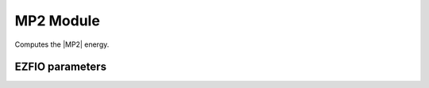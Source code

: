 .. _mp2:

.. program:: mp2

.. default-role:: option

==========
MP2 Module
==========

Computes the |MP2| energy.



EZFIO parameters
----------------

.. option:: energy

   |MP2| energy

